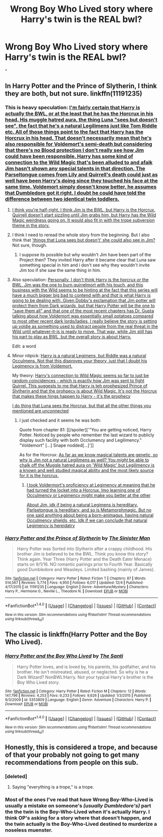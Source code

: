 #+TITLE: Wrong Boy Who Lived story where Harry's twin is the REAL bwl?

* Wrong Boy Who Lived story where Harry's twin is the REAL bwl?
:PROPERTIES:
:Author: sharkheadgirl
:Score: 3
:DateUnix: 1481624285.0
:DateShort: 2016-Dec-13
:FlairText: Fic Search
:END:
^


** In Harry Potter and the Prince of Slytherin, I think they are both, but not sure. linkffn(11191235)
:PROPERTIES:
:Score: 4
:DateUnix: 1481628230.0
:DateShort: 2016-Dec-13
:END:

*** This is heavy speculation: [[/spoiler][I'm fairly certain that Harry is actually the BWL, or at the least that he has the Horcrux in his head. His muggle hatred aura, the thing Luna "sees but doesn't see", the fact that he's a natural Legilimens just like Tom Riddle etc. All of those things point to the fact that Harry has the Horcrux in his head. That doesn't necessarily mean that he's also responsible for Voldemort's semi-death but considering that there's no Blood protection I don't really see how Jim could have been responsible. Harry has some kind of connection to the Wild Magic that's been alluded to and afaik Jim hasn't shown any special talents in that direction. The Parseltongue comes from Lily and Quirrell's death could just as well have been Harry's doing since they touched his face at the same time. Voldemort simply doesn't know better, he assumes that Dumbledore got it right. I doubt he could have told the difference between two identical twin toddlers.]]
:PROPERTIES:
:Author: Phezh
:Score: 4
:DateUnix: 1481630383.0
:DateShort: 2016-Dec-13
:END:

**** [[/spoiler][I think you're half-right. I think Jim is the BWL, but Harry is the Horcrux. Quirrell doesn't start sizzling until Jim grabs him, but Harry has the Wild Magic weirdness going on. It would also fit in with the trope subversion theme in the story.]]
:PROPERTIES:
:Author: yarglethatblargle
:Score: 8
:DateUnix: 1481647648.0
:DateShort: 2016-Dec-13
:END:


**** I think I need to reread the whole story from the beginning. But I also think that [[/spoiler]['things that Luna sees but doesn't' she could also see in Jim?]] Not sure, though.
:PROPERTIES:
:Score: 3
:DateUnix: 1481645604.0
:DateShort: 2016-Dec-13
:END:

***** I suppose its possible but why wouldn't Jim have been part of the Project then? They invited Harry after it became clear that Luna saw something special in him and i don't see why they wouldn't invite Jim too if she saw the same thing in him.
:PROPERTIES:
:Author: Phezh
:Score: 1
:DateUnix: 1481647356.0
:DateShort: 2016-Dec-13
:END:


**** Also speculation: [[/spoiler][Personally, I don't think Harry is the horcrux /or/ the BWL. Jim was the one to burn quirrelmort with his touch, and this business with the Wild seems to be hinting at the fact that this series will have a much bigger big bad to contend with and /that/ is what Harry is going to be dealing with. Given Dobby's exclamation that Jim potter will protect them from Dark wizards, but that Harry Potter will be the one to "save them all" and that one of the most recent chapters has Dr. Gupta talking about how Voldemort was essentially small potatoes compared to most other recent dark lords/ladies, I really believe the story is setting up voldie as something used to distract people from the real threat in the Wild until whatever-it-is is ready to move. That way, while Jim still has his part to play as BWL, but the overall story is about Harry.]]

Edit: a word
:PROPERTIES:
:Author: BionicLegs
:Score: 2
:DateUnix: 1481662414.0
:DateShort: 2016-Dec-14
:END:


**** Minor nitpick: [[/spoiler][Harry is a natural Legimens, but Riddle was a natural Occulmens. Not that this disproves your theory, just that I doubt his Legimency is from Voldemort.]]

My theory: [[/spoiler][Harry's connection to Wild Magic seems so far to just be random coincidences - which is exactly how Jim was sent to fight Quirrel. This suggests to me that Harry is teh prophesized Prince of Slytherin and that the prohpecy is about Wild Magic. It's not the Horcrux that makes these hings happen to Harry - it's the prophecy]]

[[/spoiler][I do thing that Luna sees the Horcrux, but that all the other things you mentioned are unconnected]]
:PROPERTIES:
:Author: JoseElEntrenador
:Score: 2
:DateUnix: 1481689226.0
:DateShort: 2016-Dec-14
:END:

***** I just checked and it seems he was both:

Quote from chapter 81: [[/spoiler]['"You are getting noticed, Harry Potter. Noticed by people who remember the last wizard to publicly display such facility with both Occlumency and Legilimency." "Voldemort" [...] Snape nodded[...]']]

As for the Horcrux: [[/spoiler][As far as we know magical talents are genetic, so why is Jim not a natural Legilimens as well? You /might/ be able to chalk off the Muggle hatred aura on 'Wild Magic' but Legilimency is a known and well studied magical ability and the most likely source for it is the horcrux.]]
:PROPERTIES:
:Author: Phezh
:Score: 1
:DateUnix: 1481717232.0
:DateShort: 2016-Dec-14
:END:

****** [[/spoiler][I took Voldermort's proficiency at Legimency at meaning that he had turned the locket into a Horcrux. Imo learning one of Occulmency or Legimency might make you better at the other]]

[[/spoiler][About Jim, idk if being a natural Legimens is hereditary. Parlsetongue is hereditary, and so is Metamorphmagic. But no one said anything about being a born-animagus, having natural Occulmency shields, etc. Idk if we can conclude that natural Legimency is hereidatry]]
:PROPERTIES:
:Author: JoseElEntrenador
:Score: 1
:DateUnix: 1481731673.0
:DateShort: 2016-Dec-14
:END:


*** [[http://www.fanfiction.net/s/11191235/1/][*/Harry Potter and the Prince of Slytherin/*]] by [[https://www.fanfiction.net/u/4788805/The-Sinister-Man][/The Sinister Man/]]

#+begin_quote
  Harry Potter was Sorted into Slytherin after a crappy childhood. His brother Jim is believed to be the BWL. Think you know this story? Think again. Year Three (Harry Potter and the Death Eater Menace) starts on 9/1/16. NO romantic pairings prior to Fourth Year. Basically good Dumbledore and Weasleys. Limited bashing (mainly of James).
#+end_quote

^{/Site/: [[http://www.fanfiction.net/][fanfiction.net]] *|* /Category/: Harry Potter *|* /Rated/: Fiction T *|* /Chapters/: 87 *|* /Words/: 514,567 *|* /Reviews/: 5,774 *|* /Favs/: 4,950 *|* /Follows/: 6,017 *|* /Updated/: 12/4 *|* /Published/: 4/17/2015 *|* /id/: 11191235 *|* /Language/: English *|* /Genre/: Adventure/Mystery *|* /Characters/: Harry P., Hermione G., Neville L., Theodore N. *|* /Download/: [[http://www.ff2ebook.com/old/ffn-bot/index.php?id=11191235&source=ff&filetype=epub][EPUB]] or [[http://www.ff2ebook.com/old/ffn-bot/index.php?id=11191235&source=ff&filetype=mobi][MOBI]]}

--------------

*FanfictionBot*^{1.4.0} *|* [[[https://github.com/tusing/reddit-ffn-bot/wiki/Usage][Usage]]] | [[[https://github.com/tusing/reddit-ffn-bot/wiki/Changelog][Changelog]]] | [[[https://github.com/tusing/reddit-ffn-bot/issues/][Issues]]] | [[[https://github.com/tusing/reddit-ffn-bot/][GitHub]]] | [[[https://www.reddit.com/message/compose?to=tusing][Contact]]]

^{/New in this version: Slim recommendations using/ ffnbot!slim! /Thread recommendations using/ linksub(thread_id)!}
:PROPERTIES:
:Author: FanfictionBot
:Score: 1
:DateUnix: 1481628233.0
:DateShort: 2016-Dec-13
:END:


** The classic is linkffn(Harry Potter and the Boy Who Lived).
:PROPERTIES:
:Author: yarglethatblargle
:Score: 1
:DateUnix: 1481647707.0
:DateShort: 2016-Dec-13
:END:

*** [[http://www.fanfiction.net/s/5353809/1/][*/Harry Potter and the Boy Who Lived/*]] by [[https://www.fanfiction.net/u/1239654/The-Santi][/The Santi/]]

#+begin_quote
  Harry Potter loves, and is loved by, his parents, his godfather, and his brother. He isn't mistreated, abused, or neglected. So why is he a Dark Wizard? NonBWL!Harry. Not your typical Harry's brother is the Boy Who Lived story.
#+end_quote

^{/Site/: [[http://www.fanfiction.net/][fanfiction.net]] *|* /Category/: Harry Potter *|* /Rated/: Fiction M *|* /Chapters/: 12 *|* /Words/: 147,796 *|* /Reviews/: 4,253 *|* /Favs/: 9,233 *|* /Follows/: 9,626 *|* /Updated/: 1/3/2015 *|* /Published/: 9/3/2009 *|* /id/: 5353809 *|* /Language/: English *|* /Genre/: Adventure *|* /Characters/: Harry P. *|* /Download/: [[http://www.ff2ebook.com/old/ffn-bot/index.php?id=5353809&source=ff&filetype=epub][EPUB]] or [[http://www.ff2ebook.com/old/ffn-bot/index.php?id=5353809&source=ff&filetype=mobi][MOBI]]}

--------------

*FanfictionBot*^{1.4.0} *|* [[[https://github.com/tusing/reddit-ffn-bot/wiki/Usage][Usage]]] | [[[https://github.com/tusing/reddit-ffn-bot/wiki/Changelog][Changelog]]] | [[[https://github.com/tusing/reddit-ffn-bot/issues/][Issues]]] | [[[https://github.com/tusing/reddit-ffn-bot/][GitHub]]] | [[[https://www.reddit.com/message/compose?to=tusing][Contact]]]

^{/New in this version: Slim recommendations using/ ffnbot!slim! /Thread recommendations using/ linksub(thread_id)!}
:PROPERTIES:
:Author: FanfictionBot
:Score: 2
:DateUnix: 1481647729.0
:DateShort: 2016-Dec-13
:END:


** Honestly, this is considered a trope, and because of that your probably not going to get many recommendations from people on this sub.
:PROPERTIES:
:Author: Skeletickles
:Score: 1
:DateUnix: 1481634259.0
:DateShort: 2016-Dec-13
:END:

*** [deleted]
:PROPERTIES:
:Score: 2
:DateUnix: 1481669292.0
:DateShort: 2016-Dec-14
:END:

**** Saying "everything is a trope," is a trope.
:PROPERTIES:
:Author: PossiblyTupac
:Score: 1
:DateUnix: 1481682974.0
:DateShort: 2016-Dec-14
:END:


*** Most of the ones I've read that have Wrong Boy-Who-Lived is usually a mistake on someone's /(usually Dumbledore's)/ part the the twin is the Boy-Who-Lived when it's actually Harry. I think OP's asking for a story where that doesn't happen, and the twin actually is the Boy-Who-Lived destined to murderize a noseless muenster.
:PROPERTIES:
:Score: 1
:DateUnix: 1481730003.0
:DateShort: 2016-Dec-14
:END:
